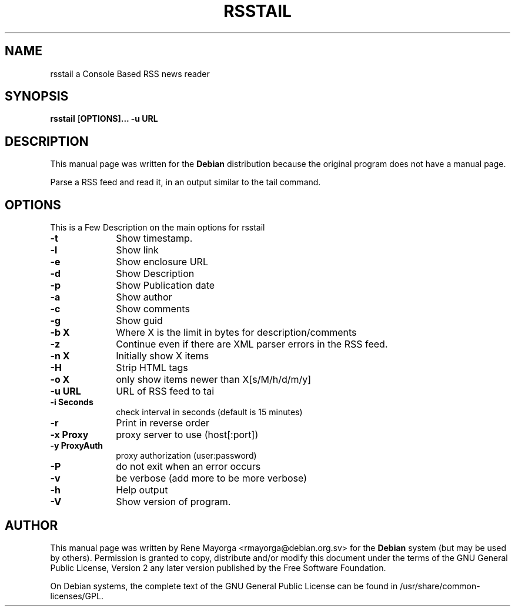 .TH "RSSTAIL" "1" "0.1" "" "User Commands"
.SH "NAME"
rsstail a Console Based RSS news reader 
.SH "SYNOPSIS"
.PP 
\fBrsstail\fR [\fBOPTIONS\fB]... \fB\-u\fB URL 
.SH "DESCRIPTION"
.PP 
This manual page was written for the \fBDebian\fP distribution 
because the original program does not have a manual page. 
.PP 

Parse a RSS feed and read it, in an output similar to the tail command.
.SH "OPTIONS"
.PP 
This is a Few Description on the main options for rsstail
 
.IP "\fB\-t\fP" 10
Show timestamp.
.IP "\fB\-l\fP" 10
Show link
.IP "\fB\-e\fP" 10
Show enclosure URL
.IP "\fB\-d\fB" 10
Show Description
.IP "\fB\-p\fB" 10
Show Publication date
.IP "\fB\-a\fB" 10
Show author
.IP "\fB\-c\fB" 10
Show comments
.IP "\fB\-g\fB" 10
Show guid
.IP "\fB\-b X\fB" 10
Where X is the limit in bytes for description/comments
.IP "\fB\-z\fB" 10
Continue even if there are XML parser errors in the RSS 
feed.
.IP "\fB\-n X\fB" 10
Initially show X items
.IP "\fB\-H\fB" 10
Strip HTML tags
.IP "\fB\-o X\fB" 10
only show items newer than X[s/M/h/d/m/y]
.IP "\fB\-u URL\fB" 10
URL of RSS feed to tai
.IP "\fB\-i Seconds\fB" 10
check interval in seconds (default is 15 minutes)
.IP "\fB\-r\fB"
Print in reverse order
.IP "\fB\-x Proxy\fB" 10
proxy server to use (host[:port])
.IP "\fB\-y ProxyAuth\fB" 10
proxy authorization (user:password)
.IP "\fB\-P\fB" 10
do not exit when an error occurs
.IP "\fB\-v\fB" 10
be verbose (add more to be more verbose)
.IP "\fB\-h\fP" 10 
Help output
.IP "\fB\-V\fP" 10 
Show version of program. 
.SH "AUTHOR"
.PP 
This manual page was written by Rene Mayorga <rmayorga@debian.org.sv> for 
the \fBDebian\fP system (but may be used by others).  Permission is 
granted to copy, distribute and/or modify this document under 
the terms of the GNU General Public License, Version 2 any later version published by the Free Software Foundation. 
 
.PP 
On Debian systems, the complete text of the GNU General Public 
License can be found in /usr/share/common\-licenses/GPL. 

